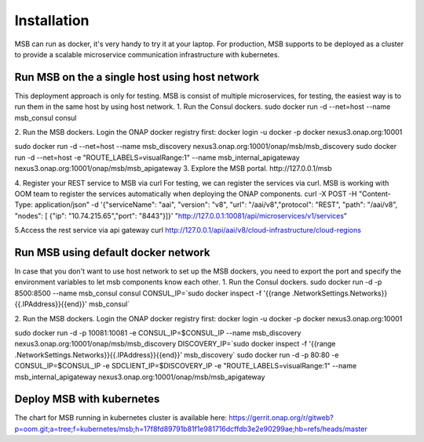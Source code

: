 .. This work is licensed under a Creative Commons Attribution 4.0 International License.

Installation
------------
MSB can run as docker, it's very handy to try it at your laptop. For production, MSB supports to be deployed as a cluster to provide a scalable microservice communication infrastructure with kubernetes.
 
Run MSB on the a single host using host network
^^^^^^^^^^^^^^^^^^^^^^^^^^^^^^^^^^^^^^^^^^^^^^^

This deployment approach is only for testing. MSB is consist of multiple microservices, for testing, the easiest way is to run them in the same host by using host network.  
1. Run the Consul dockers.
sudo docker run -d --net=host --name msb_consul consul 

2. Run the MSB dockers.
Login the ONAP docker registry first: docker login -u docker -p docker nexus3.onap.org:10001

sudo docker run -d --net=host --name msb_discovery nexus3.onap.org:10001/onap/msb/msb_discovery
sudo docker run -d --net=host -e "ROUTE_LABELS=visualRange:1" --name msb_internal_apigateway nexus3.onap.org:10001/onap/msb/msb_apigateway
3. Explore the MSB portal.
http://127.0.0.1/msb

4. Register your REST service to MSB via curl
For testing, we can register the services via curl. MSB is working with OOM team to register the services automatically when deploying the ONAP components.
curl -X POST \
-H "Content-Type: application/json" \
-d '{"serviceName": "aai", "version": "v8", "url": "/aai/v8","protocol": "REST", "path": "/aai/v8", "nodes": [ {"ip": "10.74.215.65","port": "8443"}]}' \
"http://127.0.0.1:10081/api/microservices/v1/services”

5.Access the rest service via api gateway
curl http://127.0.0.1/api/aai/v8/cloud-infrastructure/cloud-regions

Run MSB using default docker network
^^^^^^^^^^^^^^^^^^^^^^^^^^^^^^^^^^^^
In case that you don't want to use host network to set up the MSB dockers, you need to export the port and specify the environment variables to let msb components know each other.
1. Run the Consul dockers.
sudo docker run -d -p 8500:8500  --name msb_consul consul 
CONSUL_IP=`sudo docker inspect -f '{{range .NetworkSettings.Networks}}{{.IPAddress}}{{end}}' msb_consul`

2. Run the MSB dockers.
Login the ONAP docker registry first: docker login -u docker -p docker nexus3.onap.org:10001

sudo docker run -d  -p 10081:10081  -e CONSUL_IP=$CONSUL_IP --name msb_discovery nexus3.onap.org:10001/onap/msb/msb_discovery
DISCOVERY_IP=`sudo docker inspect -f '{{range .NetworkSettings.Networks}}{{.IPAddress}}{{end}}' msb_discovery`
sudo docker run -d -p 80:80 -e CONSUL_IP=$CONSUL_IP -e SDCLIENT_IP=$DISCOVERY_IP -e "ROUTE_LABELS=visualRange:1" --name msb_internal_apigateway nexus3.onap.org:10001/onap/msb/msb_apigateway

Deploy MSB with kubernetes
^^^^^^^^^^^^^^^^^^^^^^^^^^
The chart for MSB running in kubernetes cluster is available here: 
https://gerrit.onap.org/r/gitweb?p=oom.git;a=tree;f=kubernetes/msb;h=17f8fd89791b81f1e981716dcffdb3e2e90299ae;hb=refs/heads/master

